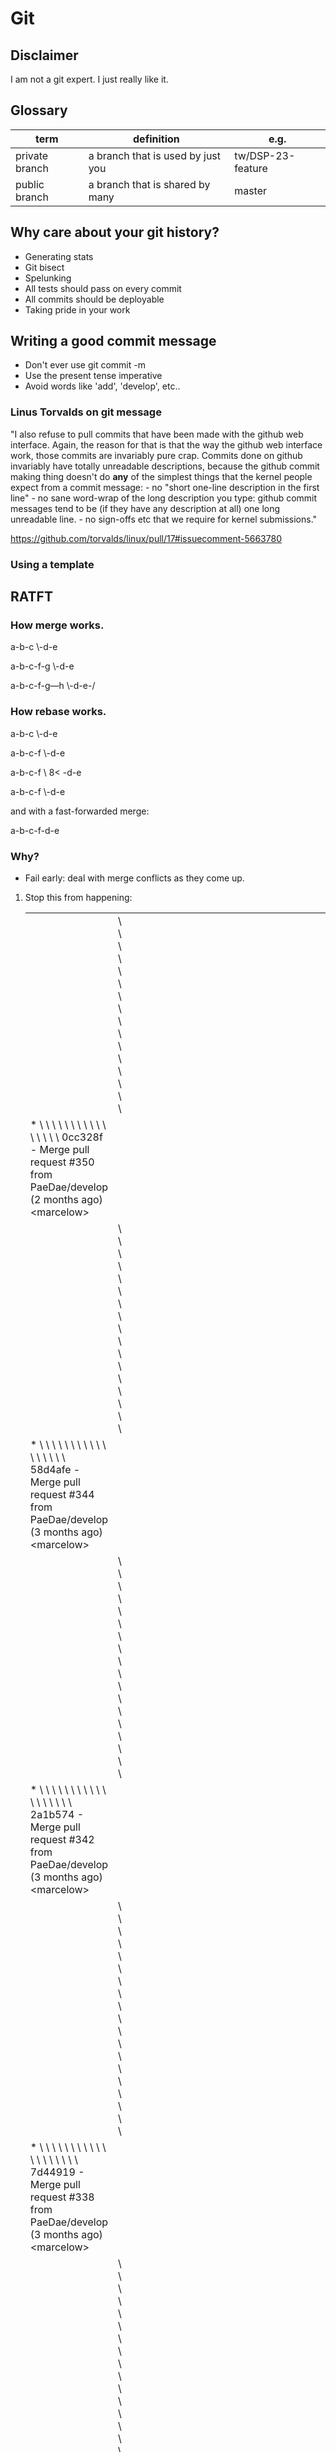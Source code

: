 * Git
** Disclaimer
   I am not a git expert. I just really like it.

** Glossary
   | term           | definition                        | e.g.              |
   |----------------+-----------------------------------+-------------------|
   | private branch | a branch that is used by just you | tw/DSP-23-feature |
   | public branch  | a branch that is shared by many   | master            |


** Why care about your git history?
   - Generating stats
   - Git bisect
   - Spelunking
   - All tests should pass on every commit
   - All commits should be deployable
   - Taking pride in your work

** Writing a good commit message
   - Don't ever use git commit -m
   - Use the present tense imperative
   - Avoid words like 'add', 'develop', etc..

*** Linus Torvalds on git message

"I also refuse to pull commits that have been made with the github web
interface. Again, the reason for that is that the way the github web
interface work, those commits are invariably pure crap. Commits done
on github invariably have totally unreadable descriptions, because the
github commit making thing doesn't do *any* of the simplest things
that the kernel people expect from a commit message: - no "short
one-line description in the first line" - no sane word-wrap of the
long description you type: github commit messages tend to be (if they
have any description at all) one long unreadable line. - no sign-offs
etc that we require for kernel submissions."

https://github.com/torvalds/linux/pull/17#issuecomment-5663780



*** Using a template

    # ~/.gitmessage


    # 50-character subject line
    #
    # 72-character wrapped longer description. This should answer:
    #
    # * Why was this change necessary?
    # * How does it address the problem?
    # * Are there any side effects?
    #
    # Include a link to the ticket, if any.


** RATFT
*** How merge works.

    a-b-c
         \-d-e

    a-b-c-f-g
         \-d-e

    a-b-c-f-g---h
         \-d-e-/

*** How rebase works.

    a-b-c
         \-d-e

    a-b-c-f
         \-d-e

    a-b-c-f
         \
         8<
           -d-e

    a-b-c-f
           \-d-e


    and with a fast-forwarded merge:

    a-b-c-f-d-e

*** Why?
    - Fail early: deal with merge conflicts as they come up.
**** Stop this from happening:
     |                                                                                                                                                                                         | \ \ \ \ \ \ \ \ \ \ \ \ \ \ \ \                                                                                                                                                                                                |   |   |   |   |   |   |   |   |   |   |   |   |   |   |   |   |   |   |   |   |   |   |   |   |   |   |   |   |   |   |   |   |   |   |   |   |   |   |   |   |   |   |   |   |   |   |   |   |   |   |                                                                                                                            |
     | * \ \ \ \ \ \ \ \ \ \ \ \ \ \ \ \   0cc328f - Merge pull request #350 from PaeDae/develop (2 months ago) <marcelow>                                                                     |                                                                                                                                                                                                                                |   |   |   |   |   |   |   |   |   |   |   |   |   |   |   |   |   |   |   |   |   |   |   |   |   |   |   |   |   |   |   |   |   |   |   |   |   |   |   |   |   |   |   |   |   |   |   |   |   |   |                                                                                                                            |
     |                                                                                                                                                                                         | \ \ \ \ \ \ \ \ \ \ \ \ \ \ \ \ \                                                                                                                                                                                              |   |   |   |   |   |   |   |   |   |   |   |   |   |   |   |   |   |   |   |   |   |   |   |   |   |   |   |   |   |   |   |   |   |   |   |   |   |   |   |   |   |   |   |   |   |   |   |   |   |   |                                                                                                                            |
     | * \ \ \ \ \ \ \ \ \ \ \ \ \ \ \ \ \   58d4afe - Merge pull request #344 from PaeDae/develop (3 months ago) <marcelow>                                                                   |                                                                                                                                                                                                                                |   |   |   |   |   |   |   |   |   |   |   |   |   |   |   |   |   |   |   |   |   |   |   |   |   |   |   |   |   |   |   |   |   |   |   |   |   |   |   |   |   |   |   |   |   |   |   |   |   |   |                                                                                                                            |
     |                                                                                                                                                                                         | \ \ \ \ \ \ \ \ \ \ \ \ \ \ \ \ \ \                                                                                                                                                                                            |   |   |   |   |   |   |   |   |   |   |   |   |   |   |   |   |   |   |   |   |   |   |   |   |   |   |   |   |   |   |   |   |   |   |   |   |   |   |   |   |   |   |   |   |   |   |   |   |   |   |                                                                                                                            |
     | * \ \ \ \ \ \ \ \ \ \ \ \ \ \ \ \ \ \   2a1b574 - Merge pull request #342 from PaeDae/develop (3 months ago) <marcelow>                                                                 |                                                                                                                                                                                                                                |   |   |   |   |   |   |   |   |   |   |   |   |   |   |   |   |   |   |   |   |   |   |   |   |   |   |   |   |   |   |   |   |   |   |   |   |   |   |   |   |   |   |   |   |   |   |   |   |   |   |                                                                                                                            |
     |                                                                                                                                                                                         | \ \ \ \ \ \ \ \ \ \ \ \ \ \ \ \ \ \ \                                                                                                                                                                                          |   |   |   |   |   |   |   |   |   |   |   |   |   |   |   |   |   |   |   |   |   |   |   |   |   |   |   |   |   |   |   |   |   |   |   |   |   |   |   |   |   |   |   |   |   |   |   |   |   |   |                                                                                                                            |
     | * \ \ \ \ \ \ \ \ \ \ \ \ \ \ \ \ \ \ \   7d44919 - Merge pull request #338 from PaeDae/develop (3 months ago) <marcelow>                                                               |                                                                                                                                                                                                                                |   |   |   |   |   |   |   |   |   |   |   |   |   |   |   |   |   |   |   |   |   |   |   |   |   |   |   |   |   |   |   |   |   |   |   |   |   |   |   |   |   |   |   |   |   |   |   |   |   |   |                                                                                                                            |
     |                                                                                                                                                                                         | \ \ \ \ \ \ \ \ \ \ \ \ \ \ \ \ \ \ \ \                                                                                                                                                                                        |   |   |   |   |   |   |   |   |   |   |   |   |   |   |   |   |   |   |   |   |   |   |   |   |   |   |   |   |   |   |   |   |   |   |   |   |   |   |   |   |   |   |   |   |   |   |   |   |   |   |                                                                                                                            |
     | * \ \ \ \ \ \ \ \ \ \ \ \ \ \ \ \ \ \ \ \   0517084 - Merge pull request #336 from PaeDae/develop (3 months ago) <marcelow>                                                             |                                                                                                                                                                                                                                |   |   |   |   |   |   |   |   |   |   |   |   |   |   |   |   |   |   |   |   |   |   |   |   |   |   |   |   |   |   |   |   |   |   |   |   |   |   |   |   |   |   |   |   |   |   |   |   |   |   |                                                                                                                            |
     |                                                                                                                                                                                         | \ \ \ \ \ \ \ \ \ \ \ \ \ \ \ \ \ \ \ \ \                                                                                                                                                                                      |   |   |   |   |   |   |   |   |   |   |   |   |   |   |   |   |   |   |   |   |   |   |   |   |   |   |   |   |   |   |   |   |   |   |   |   |   |   |   |   |   |   |   |   |   |   |   |   |   |   |                                                                                                                            |
     | * \ \ \ \ \ \ \ \ \ \ \ \ \ \ \ \ \ \ \ \ \   78f56c5 - Merge pull request #330 from PaeDae/develop (3 months ago) <marcelow>                                                           |                                                                                                                                                                                                                                |   |   |   |   |   |   |   |   |   |   |   |   |   |   |   |   |   |   |   |   |   |   |   |   |   |   |   |   |   |   |   |   |   |   |   |   |   |   |   |   |   |   |   |   |   |   |   |   |   |   |                                                                                                                            |
     |                                                                                                                                                                                         | \ \ \ \ \ \ \ \ \ \ \ \ \ \ \ \ \ \ \ \ \ \                                                                                                                                                                                    |   |   |   |   |   |   |   |   |   |   |   |   |   |   |   |   |   |   |   |   |   |   |   |   |   |   |   |   |   |   |   |   |   |   |   |   |   |   |   |   |   |   |   |   |   |   |   |   |   |   |                                                                                                                            |
     | * \ \ \ \ \ \ \ \ \ \ \ \ \ \ \ \ \ \ \ \ \ \   4fe00fa - Merge pull request #327 from PaeDae/develop (3 months ago) <marcelow>                                                         |                                                                                                                                                                                                                                |   |   |   |   |   |   |   |   |   |   |   |   |   |   |   |   |   |   |   |   |   |   |   |   |   |   |   |   |   |   |   |   |   |   |   |   |   |   |   |   |   |   |   |   |   |   |   |   |   |   |                                                                                                                            |
     |                                                                                                                                                                                         | \ \ \ \ \ \ \ \ \ \ \ \ \ \ \ \ \ \ \ \ \ \ \                                                                                                                                                                                  |   |   |   |   |   |   |   |   |   |   |   |   |   |   |   |   |   |   |   |   |   |   |   |   |   |   |   |   |   |   |   |   |   |   |   |   |   |   |   |   |   |   |   |   |   |   |   |   |   |   |                                                                                                                            |
     | * \ \ \ \ \ \ \ \ \ \ \ \ \ \ \ \ \ \ \ \ \ \ \   3329b9a - Merge pull request #325 from PaeDae/develop (3 months ago) <marcelow>                                                       |                                                                                                                                                                                                                                |   |   |   |   |   |   |   |   |   |   |   |   |   |   |   |   |   |   |   |   |   |   |   |   |   |   |   |   |   |   |   |   |   |   |   |   |   |   |   |   |   |   |   |   |   |   |   |   |   |   |                                                                                                                            |
     |                                                                                                                                                                                         | \ \ \ \ \ \ \ \ \ \ \ \ \ \ \ \ \ \ \ \ \ \ \ \                                                                                                                                                                                |   |   |   |   |   |   |   |   |   |   |   |   |   |   |   |   |   |   |   |   |   |   |   |   |   |   |   |   |   |   |   |   |   |   |   |   |   |   |   |   |   |   |   |   |   |   |   |   |   |   |                                                                                                                            |
     | * \ \ \ \ \ \ \ \ \ \ \ \ \ \ \ \ \ \ \ \ \ \ \ \   a2b6c20 - Merge pull request #323 from PaeDae/develop (3 months ago) <marcelow>                                                     |                                                                                                                                                                                                                                |   |   |   |   |   |   |   |   |   |   |   |   |   |   |   |   |   |   |   |   |   |   |   |   |   |   |   |   |   |   |   |   |   |   |   |   |   |   |   |   |   |   |   |   |   |   |   |   |   |   |                                                                                                                            |
     |                                                                                                                                                                                         | \ \ \ \ \ \ \ \ \ \ \ \ \ \ \ \ \ \ \ \ \ \ \ \ \                                                                                                                                                                              |   |   |   |   |   |   |   |   |   |   |   |   |   |   |   |   |   |   |   |   |   |   |   |   |   |   |   |   |   |   |   |   |   |   |   |   |   |   |   |   |   |   |   |   |   |   |   |   |   |   |                                                                                                                            |
     | * \ \ \ \ \ \ \ \ \ \ \ \ \ \ \ \ \ \ \ \ \ \ \ \ \   120301b - Merge pull request #321 from PaeDae/develop (3 months ago) <marcelow>                                                   |                                                                                                                                                                                                                                |   |   |   |   |   |   |   |   |   |   |   |   |   |   |   |   |   |   |   |   |   |   |   |   |   |   |   |   |   |   |   |   |   |   |   |   |   |   |   |   |   |   |   |   |   |   |   |   |   |   |                                                                                                                            |
     |                                                                                                                                                                                         | \ \ \ \ \ \ \ \ \ \ \ \ \ \ \ \ \ \ \ \ \ \ \ \ \ \                                                                                                                                                                            |   |   |   |   |   |   |   |   |   |   |   |   |   |   |   |   |   |   |   |   |   |   |   |   |   |   |   |   |   |   |   |   |   |   |   |   |   |   |   |   |   |   |   |   |   |   |   |   |   |   |                                                                                                                            |
     | * \ \ \ \ \ \ \ \ \ \ \ \ \ \ \ \ \ \ \ \ \ \ \ \ \ \   7a8202b - Merge pull request #319 from PaeDae/develop (3 months ago) <marcelow>                                                 |                                                                                                                                                                                                                                |   |   |   |   |   |   |   |   |   |   |   |   |   |   |   |   |   |   |   |   |   |   |   |   |   |   |   |   |   |   |   |   |   |   |   |   |   |   |   |   |   |   |   |   |   |   |   |   |   |   |                                                                                                                            |
     |                                                                                                                                                                                         | \ \ \ \ \ \ \ \ \ \ \ \ \ \ \ \ \ \ \ \ \ \ \ \ \ \ \                                                                                                                                                                          |   |   |   |   |   |   |   |   |   |   |   |   |   |   |   |   |   |   |   |   |   |   |   |   |   |   |   |   |   |   |   |   |   |   |   |   |   |   |   |   |   |   |   |   |   |   |   |   |   |   |                                                                                                                            |
     | * \ \ \ \ \ \ \ \ \ \ \ \ \ \ \ \ \ \ \ \ \ \ \ \ \ \ \   6d7bd8f - Merge pull request #317 from PaeDae/develop (3 months ago) <marcelow>                                               |                                                                                                                                                                                                                                |   |   |   |   |   |   |   |   |   |   |   |   |   |   |   |   |   |   |   |   |   |   |   |   |   |   |   |   |   |   |   |   |   |   |   |   |   |   |   |   |   |   |   |   |   |   |   |   |   |   |                                                                                                                            |
     |                                                                                                                                                                                         | \ \ \ \ \ \ \ \ \ \ \ \ \ \ \ \ \ \ \ \ \ \ \ \ \ \ \ \                                                                                                                                                                        |   |   |   |   |   |   |   |   |   |   |   |   |   |   |   |   |   |   |   |   |   |   |   |   |   |   |   |   |   |   |   |   |   |   |   |   |   |   |   |   |   |   |   |   |   |   |   |   |   |   |                                                                                                                            |
     | * \ \ \ \ \ \ \ \ \ \ \ \ \ \ \ \ \ \ \ \ \ \ \ \ \ \ \ \   63e29dc - Merge pull request #315 from PaeDae/develop (3 months ago) <marcelow>                                             |                                                                                                                                                                                                                                |   |   |   |   |   |   |   |   |   |   |   |   |   |   |   |   |   |   |   |   |   |   |   |   |   |   |   |   |   |   |   |   |   |   |   |   |   |   |   |   |   |   |   |   |   |   |   |   |   |   |                                                                                                                            |
     |                                                                                                                                                                                         | \ \ \ \ \ \ \ \ \ \ \ \ \ \ \ \ \ \ \ \ \ \ \ \ \ \ \ \ \                                                                                                                                                                      |   |   |   |   |   |   |   |   |   |   |   |   |   |   |   |   |   |   |   |   |   |   |   |   |   |   |   |   |   |   |   |   |   |   |   |   |   |   |   |   |   |   |   |   |   |   |   |   |   |   |                                                                                                                            |
     | * \ \ \ \ \ \ \ \ \ \ \ \ \ \ \ \ \ \ \ \ \ \ \ \ \ \ \ \ \   b95d324 - Merge pull request #313 from PaeDae/develop (3 months ago) <marcelow>                                           |                                                                                                                                                                                                                                |   |   |   |   |   |   |   |   |   |   |   |   |   |   |   |   |   |   |   |   |   |   |   |   |   |   |   |   |   |   |   |   |   |   |   |   |   |   |   |   |   |   |   |   |   |   |   |   |   |   |                                                                                                                            |
     |                                                                                                                                                                                         | \ \ \ \ \ \ \ \ \ \ \ \ \ \ \ \ \ \ \ \ \ \ \ \ \ \ \ \ \ \                                                                                                                                                                    |   |   |   |   |   |   |   |   |   |   |   |   |   |   |   |   |   |   |   |   |   |   |   |   |   |   |   |   |   |   |   |   |   |   |   |   |   |   |   |   |   |   |   |   |   |   |   |   |   |   |                                                                                                                            |
     | * \ \ \ \ \ \ \ \ \ \ \ \ \ \ \ \ \ \ \ \ \ \ \ \ \ \ \ \ \ \   490b649 - Merge pull request #311 from PaeDae/develop (3 months ago) <marcelow>                                         |                                                                                                                                                                                                                                |   |   |   |   |   |   |   |   |   |   |   |   |   |   |   |   |   |   |   |   |   |   |   |   |   |   |   |   |   |   |   |   |   |   |   |   |   |   |   |   |   |   |   |   |   |   |   |   |   |   |                                                                                                                            |
     |                                                                                                                                                                                         | \ \ \ \ \ \ \ \ \ \ \ \ \ \ \ \ \ \ \ \ \ \ \ \ \ \ \ \ \ \ \                                                                                                                                                                  |   |   |   |   |   |   |   |   |   |   |   |   |   |   |   |   |   |   |   |   |   |   |   |   |   |   |   |   |   |   |   |   |   |   |   |   |   |   |   |   |   |   |   |   |   |   |   |   |   |   |                                                                                                                            |
     | * \ \ \ \ \ \ \ \ \ \ \ \ \ \ \ \ \ \ \ \ \ \ \ \ \ \ \ \ \ \ \   343d764 - Merge pull request #310 from PaeDae/develop (3 months ago) <marcelow>                                       |                                                                                                                                                                                                                                |   |   |   |   |   |   |   |   |   |   |   |   |   |   |   |   |   |   |   |   |   |   |   |   |   |   |   |   |   |   |   |   |   |   |   |   |   |   |   |   |   |   |   |   |   |   |   |   |   |   |                                                                                                                            |
     |                                                                                                                                                                                         | \ \ \ \ \ \ \ \ \ \ \ \ \ \ \ \ \ \ \ \ \ \ \ \ \ \ \ \ \ \ \ \                                                                                                                                                                |   |   |   |   |   |   |   |   |   |   |   |   |   |   |   |   |   |   |   |   |   |   |   |   |   |   |   |   |   |   |   |   |   |   |   |   |   |   |   |   |   |   |   |   |   |   |   |   |   |   |                                                                                                                            |
     | * \ \ \ \ \ \ \ \ \ \ \ \ \ \ \ \ \ \ \ \ \ \ \ \ \ \ \ \ \ \ \ \   0050583 - Merge pull request #307 from PaeDae/develop (3 months ago) <marcelow>                                     |                                                                                                                                                                                                                                |   |   |   |   |   |   |   |   |   |   |   |   |   |   |   |   |   |   |   |   |   |   |   |   |   |   |   |   |   |   |   |   |   |   |   |   |   |   |   |   |   |   |   |   |   |   |   |   |   |   |                                                                                                                            |
     |                                                                                                                                                                                         | \ \ \ \ \ \ \ \ \ \ \ \ \ \ \ \ \ \ \ \ \ \ \ \ \ \ \ \ \ \ \ \ \                                                                                                                                                              |   |   |   |   |   |   |   |   |   |   |   |   |   |   |   |   |   |   |   |   |   |   |   |   |   |   |   |   |   |   |   |   |   |   |   |   |   |   |   |   |   |   |   |   |   |   |   |   |   |   |                                                                                                                            |
     | * \ \ \ \ \ \ \ \ \ \ \ \ \ \ \ \ \ \ \ \ \ \ \ \ \ \ \ \ \ \ \ \ \   77244ee - Merge pull request #305 from PaeDae/develop (3 months ago) <marcelow>                                   |                                                                                                                                                                                                                                |   |   |   |   |   |   |   |   |   |   |   |   |   |   |   |   |   |   |   |   |   |   |   |   |   |   |   |   |   |   |   |   |   |   |   |   |   |   |   |   |   |   |   |   |   |   |   |   |   |   |                                                                                                                            |
     |                                                                                                                                                                                         | \ \ \ \ \ \ \ \ \ \ \ \ \ \ \ \ \ \ \ \ \ \ \ \ \ \ \ \ \ \ \ \ \ \                                                                                                                                                            |   |   |   |   |   |   |   |   |   |   |   |   |   |   |   |   |   |   |   |   |   |   |   |   |   |   |   |   |   |   |   |   |   |   |   |   |   |   |   |   |   |   |   |   |   |   |   |   |   |   |                                                                                                                            |
     | * \ \ \ \ \ \ \ \ \ \ \ \ \ \ \ \ \ \ \ \ \ \ \ \ \ \ \ \ \ \ \ \ \ \   f8f924d - Merge pull request #296 from PaeDae/develop (3 months ago) <marcelow>                                 |                                                                                                                                                                                                                                |   |   |   |   |   |   |   |   |   |   |   |   |   |   |   |   |   |   |   |   |   |   |   |   |   |   |   |   |   |   |   |   |   |   |   |   |   |   |   |   |   |   |   |   |   |   |   |   |   |   |                                                                                                                            |
     |                                                                                                                                                                                         | \ \ \ \ \ \ \ \ \ \ \ \ \ \ \ \ \ \ \ \ \ \ \ \ \ \ \ \ \ \ \ \ \ \ \                                                                                                                                                          |   |   |   |   |   |   |   |   |   |   |   |   |   |   |   |   |   |   |   |   |   |   |   |   |   |   |   |   |   |   |   |   |   |   |   |   |   |   |   |   |   |   |   |   |   |   |   |   |   |   |                                                                                                                            |
     | * \ \ \ \ \ \ \ \ \ \ \ \ \ \ \ \ \ \ \ \ \ \ \ \ \ \ \ \ \ \ \ \ \ \ \   0044715 - Merge pull request #294 from PaeDae/develop (3 months ago) <marcelow>                               |                                                                                                                                                                                                                                |   |   |   |   |   |   |   |   |   |   |   |   |   |   |   |   |   |   |   |   |   |   |   |   |   |   |   |   |   |   |   |   |   |   |   |   |   |   |   |   |   |   |   |   |   |   |   |   |   |   |                                                                                                                            |
     |                                                                                                                                                                                         | \ \ \ \ \ \ \ \ \ \ \ \ \ \ \ \ \ \ \ \ \ \ \ \ \ \ \ \ \ \ \ \ \ \ \ \                                                                                                                                                        |   |   |   |   |   |   |   |   |   |   |   |   |   |   |   |   |   |   |   |   |   |   |   |   |   |   |   |   |   |   |   |   |   |   |   |   |   |   |   |   |   |   |   |   |   |   |   |   |   |   |                                                                                                                            |
     | * \ \ \ \ \ \ \ \ \ \ \ \ \ \ \ \ \ \ \ \ \ \ \ \ \ \ \ \ \ \ \ \ \ \ \ \   a299f35 - Merge pull request #290 from PaeDae/develop (3 months ago) <marcelow>                             |                                                                                                                                                                                                                                |   |   |   |   |   |   |   |   |   |   |   |   |   |   |   |   |   |   |   |   |   |   |   |   |   |   |   |   |   |   |   |   |   |   |   |   |   |   |   |   |   |   |   |   |   |   |   |   |   |   |                                                                                                                            |
     |                                                                                                                                                                                         | \ \ \ \ \ \ \ \ \ \ \ \ \ \ \ \ \ \ \ \ \ \ \ \ \ \ \ \ \ \ \ \ \ \ \ \ \                                                                                                                                                      |   |   |   |   |   |   |   |   |   |   |   |   |   |   |   |   |   |   |   |   |   |   |   |   |   |   |   |   |   |   |   |   |   |   |   |   |   |   |   |   |   |   |   |   |   |   |   |   |   |   |                                                                                                                            |
     | * \ \ \ \ \ \ \ \ \ \ \ \ \ \ \ \ \ \ \ \ \ \ \ \ \ \ \ \ \ \ \ \ \ \ \ \ \   dabf010 - Merge pull request #284 from PaeDae/develop (3 months ago) <marcelow>                           |                                                                                                                                                                                                                                |   |   |   |   |   |   |   |   |   |   |   |   |   |   |   |   |   |   |   |   |   |   |   |   |   |   |   |   |   |   |   |   |   |   |   |   |   |   |   |   |   |   |   |   |   |   |   |   |   |   |                                                                                                                            |
     |                                                                                                                                                                                         | \ \ \ \ \ \ \ \ \ \ \ \ \ \ \ \ \ \ \ \ \ \ \ \ \ \ \ \ \ \ \ \ \ \ \ \ \ \                                                                                                                                                    |   |   |   |   |   |   |   |   |   |   |   |   |   |   |   |   |   |   |   |   |   |   |   |   |   |   |   |   |   |   |   |   |   |   |   |   |   |   |   |   |   |   |   |   |   |   |   |   |   |   |                                                                                                                            |
     | * \ \ \ \ \ \ \ \ \ \ \ \ \ \ \ \ \ \ \ \ \ \ \ \ \ \ \ \ \ \ \ \ \ \ \ \ \ \   688b2ab - Merge pull request #280 from PaeDae/develop (3 months ago) <marcelow>                         |                                                                                                                                                                                                                                |   |   |   |   |   |   |   |   |   |   |   |   |   |   |   |   |   |   |   |   |   |   |   |   |   |   |   |   |   |   |   |   |   |   |   |   |   |   |   |   |   |   |   |   |   |   |   |   |   |   |                                                                                                                            |
     |                                                                                                                                                                                         | \ \ \ \ \ \ \ \ \ \ \ \ \ \ \ \ \ \ \ \ \ \ \ \ \ \ \ \ \ \ \ \ \ \ \ \ \ \ \                                                                                                                                                  |   |   |   |   |   |   |   |   |   |   |   |   |   |   |   |   |   |   |   |   |   |   |   |   |   |   |   |   |   |   |   |   |   |   |   |   |   |   |   |   |   |   |   |   |   |   |   |   |   |   |                                                                                                                            |
     | * \ \ \ \ \ \ \ \ \ \ \ \ \ \ \ \ \ \ \ \ \ \ \ \ \ \ \ \ \ \ \ \ \ \ \ \ \ \ \   bb298c2 - Merge pull request #276 from PaeDae/develop (3 months ago) <marcelow>                       |                                                                                                                                                                                                                                |   |   |   |   |   |   |   |   |   |   |   |   |   |   |   |   |   |   |   |   |   |   |   |   |   |   |   |   |   |   |   |   |   |   |   |   |   |   |   |   |   |   |   |   |   |   |   |   |   |   |                                                                                                                            |
     |                                                                                                                                                                                         | \ \ \ \ \ \ \ \ \ \ \ \ \ \ \ \ \ \ \ \ \ \ \ \ \ \ \ \ \ \ \ \ \ \ \ \ \ \ \ \                                                                                                                                                |   |   |   |   |   |   |   |   |   |   |   |   |   |   |   |   |   |   |   |   |   |   |   |   |   |   |   |   |   |   |   |   |   |   |   |   |   |   |   |   |   |   |   |   |   |   |   |   |   |   |                                                                                                                            |
     | * \ \ \ \ \ \ \ \ \ \ \ \ \ \ \ \ \ \ \ \ \ \ \ \ \ \ \ \ \ \ \ \ \ \ \ \ \ \ \ \   5577d55 - Merge pull request #273 from PaeDae/develop (3 months ago) <marcelow>                     |                                                                                                                                                                                                                                |   |   |   |   |   |   |   |   |   |   |   |   |   |   |   |   |   |   |   |   |   |   |   |   |   |   |   |   |   |   |   |   |   |   |   |   |   |   |   |   |   |   |   |   |   |   |   |   |   |   |                                                                                                                            |
     |                                                                                                                                                                                         | \ \ \ \ \ \ \ \ \ \ \ \ \ \ \ \ \ \ \ \ \ \ \ \ \ \ \ \ \ \ \ \ \ \ \ \ \ \ \ \ \                                                                                                                                              |   |   |   |   |   |   |   |   |   |   |   |   |   |   |   |   |   |   |   |   |   |   |   |   |   |   |   |   |   |   |   |   |   |   |   |   |   |   |   |   |   |   |   |   |   |   |   |   |   |   |                                                                                                                            |
     | * \ \ \ \ \ \ \ \ \ \ \ \ \ \ \ \ \ \ \ \ \ \ \ \ \ \ \ \ \ \ \ \ \ \ \ \ \ \ \ \ \   3bfc58a - Merge pull request #272 from PaeDae/develop (3 months ago) <marcelow>                   |                                                                                                                                                                                                                                |   |   |   |   |   |   |   |   |   |   |   |   |   |   |   |   |   |   |   |   |   |   |   |   |   |   |   |   |   |   |   |   |   |   |   |   |   |   |   |   |   |   |   |   |   |   |   |   |   |   |                                                                                                                            |
     |                                                                                                                                                                                         | \ \ \ \ \ \ \ \ \ \ \ \ \ \ \ \ \ \ \ \ \ \ \ \ \ \ \ \ \ \ \ \ \ \ \ \ \ \ \ \ \ \                                                                                                                                            |   |   |   |   |   |   |   |   |   |   |   |   |   |   |   |   |   |   |   |   |   |   |   |   |   |   |   |   |   |   |   |   |   |   |   |   |   |   |   |   |   |   |   |   |   |   |   |   |   |   |                                                                                                                            |
     | * \ \ \ \ \ \ \ \ \ \ \ \ \ \ \ \ \ \ \ \ \ \ \ \ \ \ \ \ \ \ \ \ \ \ \ \ \ \ \ \ \ \   6f7714e - Merge pull request #268 from PaeDae/develop (3 months ago) <marcelow>                 |                                                                                                                                                                                                                                |   |   |   |   |   |   |   |   |   |   |   |   |   |   |   |   |   |   |   |   |   |   |   |   |   |   |   |   |   |   |   |   |   |   |   |   |   |   |   |   |   |   |   |   |   |   |   |   |   |   |                                                                                                                            |
     |                                                                                                                                                                                         | \ \ \ \ \ \ \ \ \ \ \ \ \ \ \ \ \ \ \ \ \ \ \ \ \ \ \ \ \ \ \ \ \ \ \ \ \ \ \ \ \ \ \                                                                                                                                          |   |   |   |   |   |   |   |   |   |   |   |   |   |   |   |   |   |   |   |   |   |   |   |   |   |   |   |   |   |   |   |   |   |   |   |   |   |   |   |   |   |   |   |   |   |   |   |   |   |   |                                                                                                                            |
     | * \ \ \ \ \ \ \ \ \ \ \ \ \ \ \ \ \ \ \ \ \ \ \ \ \ \ \ \ \ \ \ \ \ \ \ \ \ \ \ \ \ \ \   b725c27 - Merge pull request #267 from PaeDae/develop (3 months ago) <marcelow>               |                                                                                                                                                                                                                                |   |   |   |   |   |   |   |   |   |   |   |   |   |   |   |   |   |   |   |   |   |   |   |   |   |   |   |   |   |   |   |   |   |   |   |   |   |   |   |   |   |   |   |   |   |   |   |   |   |   |                                                                                                                            |
     |                                                                                                                                                                                         | \ \ \ \ \ \ \ \ \ \ \ \ \ \ \ \ \ \ \ \ \ \ \ \ \ \ \ \ \ \ \ \ \ \ \ \ \ \ \ \ \ \ \ \                                                                                                                                        |   |   |   |   |   |   |   |   |   |   |   |   |   |   |   |   |   |   |   |   |   |   |   |   |   |   |   |   |   |   |   |   |   |   |   |   |   |   |   |   |   |   |   |   |   |   |   |   |   |   |                                                                                                                            |
     | * \ \ \ \ \ \ \ \ \ \ \ \ \ \ \ \ \ \ \ \ \ \ \ \ \ \ \ \ \ \ \ \ \ \ \ \ \ \ \ \ \ \ \ \   cb6474e - Merge pull request #260 from PaeDae/develop (4 months ago) <marcelow>             |                                                                                                                                                                                                                                |   |   |   |   |   |   |   |   |   |   |   |   |   |   |   |   |   |   |   |   |   |   |   |   |   |   |   |   |   |   |   |   |   |   |   |   |   |   |   |   |   |   |   |   |   |   |   |   |   |   |                                                                                                                            |
     |                                                                                                                                                                                         | \ \ \ \ \ \ \ \ \ \ \ \ \ \ \ \ \ \ \ \ \ \ \ \ \ \ \ \ \ \ \ \ \ \ \ \ \ \ \ \ \ \ \ \ \                                                                                                                                      |   |   |   |   |   |   |   |   |   |   |   |   |   |   |   |   |   |   |   |   |   |   |   |   |   |   |   |   |   |   |   |   |   |   |   |   |   |   |   |   |   |   |   |   |   |   |   |   |   |   |                                                                                                                            |
     | * \ \ \ \ \ \ \ \ \ \ \ \ \ \ \ \ \ \ \ \ \ \ \ \ \ \ \ \ \ \ \ \ \ \ \ \ \ \ \ \ \ \ \ \ \   c4ce6a3 - Merge pull request #243 from PaeDae/develop (4 months ago) <marcelow>           |                                                                                                                                                                                                                                |   |   |   |   |   |   |   |   |   |   |   |   |   |   |   |   |   |   |   |   |   |   |   |   |   |   |   |   |   |   |   |   |   |   |   |   |   |   |   |   |   |   |   |   |   |   |   |   |   |   |                                                                                                                            |
     |                                                                                                                                                                                         | \ \ \ \ \ \ \ \ \ \ \ \ \ \ \ \ \ \ \ \ \ \ \ \ \ \ \ \ \ \ \ \ \ \ \ \ \ \ \ \ \ \ \ \ \ \                                                                                                                                    |   |   |   |   |   |   |   |   |   |   |   |   |   |   |   |   |   |   |   |   |   |   |   |   |   |   |   |   |   |   |   |   |   |   |   |   |   |   |   |   |   |   |   |   |   |   |   |   |   |   |                                                                                                                            |
     | * \ \ \ \ \ \ \ \ \ \ \ \ \ \ \ \ \ \ \ \ \ \ \ \ \ \ \ \ \ \ \ \ \ \ \ \ \ \ \ \ \ \ \ \ \ \   50e2010 - Merge pull request #240 from PaeDae/develop (4 months ago) <marcelow>         |                                                                                                                                                                                                                                |   |   |   |   |   |   |   |   |   |   |   |   |   |   |   |   |   |   |   |   |   |   |   |   |   |   |   |   |   |   |   |   |   |   |   |   |   |   |   |   |   |   |   |   |   |   |   |   |   |   |                                                                                                                            |
     |                                                                                                                                                                                         | \ \ \ \ \ \ \ \ \ \ \ \ \ \ \ \ \ \ \ \ \ \ \ \ \ \ \ \ \ \ \ \ \ \ \ \ \ \ \ \ \ \ \ \ \ \ \                                                                                                                                  |   |   |   |   |   |   |   |   |   |   |   |   |   |   |   |   |   |   |   |   |   |   |   |   |   |   |   |   |   |   |   |   |   |   |   |   |   |   |   |   |   |   |   |   |   |   |   |   |   |   |                                                                                                                            |
     | * \ \ \ \ \ \ \ \ \ \ \ \ \ \ \ \ \ \ \ \ \ \ \ \ \ \ \ \ \ \ \ \ \ \ \ \ \ \ \ \ \ \ \ \ \ \ \   f251438 - Merge pull request #239 from PaeDae/develop (4 months ago) <marcelow>       |                                                                                                                                                                                                                                |   |   |   |   |   |   |   |   |   |   |   |   |   |   |   |   |   |   |   |   |   |   |   |   |   |   |   |   |   |   |   |   |   |   |   |   |   |   |   |   |   |   |   |   |   |   |   |   |   |   |                                                                                                                            |
     |                                                                                                                                                                                         | \ \ \ \ \ \ \ \ \ \ \ \ \ \ \ \ \ \ \ \ \ \ \ \ \ \ \ \ \ \ \ \ \ \ \ \ \ \ \ \ \ \ \ \ \ \ \ \                                                                                                                                |   |   |   |   |   |   |   |   |   |   |   |   |   |   |   |   |   |   |   |   |   |   |   |   |   |   |   |   |   |   |   |   |   |   |   |   |   |   |   |   |   |   |   |   |   |   |   |   |   |   |                                                                                                                            |
     | * \ \ \ \ \ \ \ \ \ \ \ \ \ \ \ \ \ \ \ \ \ \ \ \ \ \ \ \ \ \ \ \ \ \ \ \ \ \ \ \ \ \ \ \ \ \ \ \   be821e5 - Merge pull request #237 from PaeDae/develop (4 months ago) <marcelow>     |                                                                                                                                                                                                                                |   |   |   |   |   |   |   |   |   |   |   |   |   |   |   |   |   |   |   |   |   |   |   |   |   |   |   |   |   |   |   |   |   |   |   |   |   |   |   |   |   |   |   |   |   |   |   |   |   |   |                                                                                                                            |
     |                                                                                                                                                                                         | \ \ \ \ \ \ \ \ \ \ \ \ \ \ \ \ \ \ \ \ \ \ \ \ \ \ \ \ \ \ \ \ \ \ \ \ \ \ \ \ \ \ \ \ \ \ \ \ \                                                                                                                              |   |   |   |   |   |   |   |   |   |   |   |   |   |   |   |   |   |   |   |   |   |   |   |   |   |   |   |   |   |   |   |   |   |   |   |   |   |   |   |   |   |   |   |   |   |   |   |   |   |   |                                                                                                                            |
     | * \ \ \ \ \ \ \ \ \ \ \ \ \ \ \ \ \ \ \ \ \ \ \ \ \ \ \ \ \ \ \ \ \ \ \ \ \ \ \ \ \ \ \ \ \ \ \ \ \   7dce8eb - Merge pull request #236 from PaeDae/develop (4 months ago) <marcelow>   |                                                                                                                                                                                                                                |   |   |   |   |   |   |   |   |   |   |   |   |   |   |   |   |   |   |   |   |   |   |   |   |   |   |   |   |   |   |   |   |   |   |   |   |   |   |   |   |   |   |   |   |   |   |   |   |   |   |                                                                                                                            |
     |                                                                                                                                                                                         | \ \ \ \ \ \ \ \ \ \ \ \ \ \ \ \ \ \ \ \ \ \ \ \ \ \ \ \ \ \ \ \ \ \ \ \ \ \ \ \ \ \ \ \ \ \ \ \ \ \                                                                                                                            |   |   |   |   |   |   |   |   |   |   |   |   |   |   |   |   |   |   |   |   |   |   |   |   |   |   |   |   |   |   |   |   |   |   |   |   |   |   |   |   |   |   |   |   |   |   |   |   |   |   |                                                                                                                            |
     | * \ \ \ \ \ \ \ \ \ \ \ \ \ \ \ \ \ \ \ \ \ \ \ \ \ \ \ \ \ \ \ \ \ \ \ \ \ \ \ \ \ \ \ \ \ \ \ \ \ \   6947422 - Merge pull request #234 from PaeDae/develop (4 months ago) <marcelow> |                                                                                                                                                                                                                                |   |   |   |   |   |   |   |   |   |   |   |   |   |   |   |   |   |   |   |   |   |   |   |   |   |   |   |   |   |   |   |   |   |   |   |   |   |   |   |   |   |   |   |   |   |   |   |   |   |   |                                                                                                                            |
     |                                                                                                                                                                                         | \ \ \ \ \ \ \ \ \ \ \ \ \ \ \ \ \ \ \ \ \ \ \ \ \ \ \ \ \ \ \ \ \ \ \ \ \ \ \ \ \ \ \ \ \ \ \ \ \ \ \                                                                                                                          |   |   |   |   |   |   |   |   |   |   |   |   |   |   |   |   |   |   |   |   |   |   |   |   |   |   |   |   |   |   |   |   |   |   |   |   |   |   |   |   |   |   |   |   |   |   |   |   |   |   |                                                                                                                            |
     *                                                                                                                                                                                       | \ \ \ \ \ \ \ \ \ \ \ \ \ \ \ \ \ \ \ \ \ \ \ \ \ \ \ \ \ \ \ \ \ \ \ \ \ \ \ \ \ \ \ \ \ \ \ \ \ \ \   4b262fc - Merge pull request #402 from PaeDae/aw/improvement/change-the-angular-apps-endpoint (5 weeks ago) <marcelow> |   |   |   |   |   |   |   |   |   |   |   |   |   |   |   |   |   |   |   |   |   |   |   |   |   |   |   |   |   |   |   |   |   |   |   |   |   |   |   |   |   |   |   |   |   |   |   |   |   |   |                                                                                                                            |
     | \ \ \ \ \ \ \ \ \ \ \ \ \ \ \ \ \ \ \ \ \ \ \ \ \ \ \ \ \ \ \ \ \ \ \ \ \ \ \ \ \ \ \ \ \ \ \ \ \ \ \ \ \ |   |   |   |   |   |   |   |   |   |   |   |   |   |   |   |   |   |   |   |   |   |   |   |   |   |   |   |   |   |   |   |   |   |   |   |   |   |   |   |   |   |   |   |   |   |   |   |   |   |   |   |                                                                                                                            |
     | *                                                                                                         |   |   |   |   |   |   |   |   |   |   |   |   |   |   |   |   |   |   |   |   |   |   |   |   |   |   |   |   |   |   |   |   |   |   |   |   |   |   |   |   |   |   |   |   |   |   |   |   |   |   |   | eefb9b6 - renames the dashboard name parameter to slug in the dashboards controller (5 weeks ago) <Andreas Wiermann Casas> |
     | *                                                                                                         |   |   |   |   |   |   |   |   |   |   |   |   |   |   |   |   |   |   |   |   |   |   |   |   |   |   |   |   |   |   |   |   |   |   |   |   |   |   |   |   |   |   |   |   |   |   |   |   |   |   |   | 358d1af - changes the variable name in the dashboards controller tests (5 weeks ago) <Andreas Wiermann Casas>              |
     | *                                                                                                         |   |   |   |   |   |   |   |   |   |   |   |   |   |   |   |   |   |   |   |   |   |   |   |   |   |   |   |   |   |   |   |   |   |   |   |   |   |   |   |   |   |   |   |   |   |   |   |   |   |   |   | 7c77eb6 - changes the variable name in the dashboards controller tests (5 weeks ago) <Andreas Wiermann Casas>              |
     | *                                                                                                         |   |   |   |   |   |   |   |   |   |   |   |   |   |   |   |   |   |   |   |   |   |   |   |   |   |   |   |   |   |   |   |   |   |   |   |   |   |   |   |   |   |   |   |   |   |   |   |   |   |   |   | 56cc475 - improves the management view (5 weeks ago) <Andreas Wiermann Casas>                                              |
     | *                                                                                                         |   |   |   |   |   |   |   |   |   |   |   |   |   |   |   |   |   |   |   |   |   |   |   |   |   |   |   |   |   |   |   |   |   |   |   |   |   |   |   |   |   |   |   |   |   |   |   |   |   |   |   | 7eb3eb8 - adds rspec tests for the dashboard controller (5 weeks ago) <Andreas Wiermann Casas>                             |
     | *                                                                                                         |   |   |   |   |   |   |   |   |   |   |   |   |   |   |   |   |   |   |   |   |   |   |   |   |   |   |   |   |   |   |   |   |   |   |   |   |   |   |   |   |   |   |   |   |   |   |   |   |   |   |   | d94d383 - updates the cucumber tests to use the new routes (5 weeks ago) <Andreas Wiermann Casas>                          |
     | *                                                                                                         |   |   |   |   |   |   |   |   |   |   |   |   |   |   |   |   |   |   |   |   |   |   |   |   |   |   |   |   |   |   |   |   |   |   |   |   |   |   |   |   |   |   |   |   |   |   |   |   |   |   |   | a230c64 - removes old dashboard controllers (5 weeks ago) <Andreas Wiermann Casas>                                         |
     |                                                                                                           |   |   |   |   |   |   |   |   |   |   |   |   |   |   |   |   |   |   |   |   |   |   |   |   |   |   |   |   |   |   |   |   |   |   |   |   |   |   |   |   |   |   |   |   |   |   |   |   |   |   |   |                                                                                                                            |
     |                                                                                                           |   |   |   |   |   |   |   |   |   |   |   |   |   |   |   |   |   |   |   |   |   |   |   |   |   |   |   |   |   |   |   |   |   |   |   |   |   |   |   |   |   |   |   |   |   |   |   |   |   |   |   |                                                                                                                            |

** Interactive Rebasing
   Take a meat cleaver to your history:

   - Smash commits onto other commits (squash trivial commits)
   - Go back and edit older commits
   - Kill commits
   - Reorder commits

*** Focus on writing 1 really good commit message, or a few

    * d58b2b8 -  More whitespace (2 days ago) <Tim Wade>
    * 717db0c -  Fix whitespace (2 days ago) <Tim Wade>
    * d743911 -  Implement feature y (2 days ago) <Tim Wade>
    * fef4aa7 -  Fix typo in typo fix (3 days ago) <Tim Wade>
    * 6d73017 -  Fix typo (3 days ago) <Tim Wade>
    * 6cc0ef6 -  Fix broken tests (3 days ago) <Tim Wade>
    * 29ae2d8 -  Implement feature x (3 days ago) <Tim Wade>

** Aliasing

   | alias  | =                                                                                                     |
   |--------+-------------------------------------------------------------------------------------------------------|
   | g      | git                                                                                                   |
   | g a    | git add                                                                                               |
   | g aa   | git add -u && git add . && git status                                                                 |
   | g s    | git status                                                                                            |
   | g co   | git checkout                                                                                          |
   | g ci   | git commit                                                                                            |
   | g wip  | git add -A && git commit -m "wip"                                                                     |
   | g up   | git fetch origin && git rebase origin/master                                                          |
   | g ir   | git rebase -i origin/master                                                                           |
   | g done | git fetch && git rebase origin/master && git checkout master && git merge @{-1} --ff-only && git push |
   | g rmb  | git branch -d $1 && git push --delete origin $1                                                       |

** Some useful commands
*** bisect
    - git bisect start
    - git bisect good {ref}
    - git bisect bad {ref}
    - git bisect good
    - git bisect bad
    - git bisect run rspec spec/features/my_broken_spec.rb
*** revert
    - git revert {ref}
    - git revert -m 1 {mergesha}
*** add
    - git add -p/--patch
*** push
    - git push origin :<branch name>
** References

   1. Linus Torvalds tech talk
   2. Think Like a Git
   3. Thoughtbot rebase like a boss
   4. Git ready
